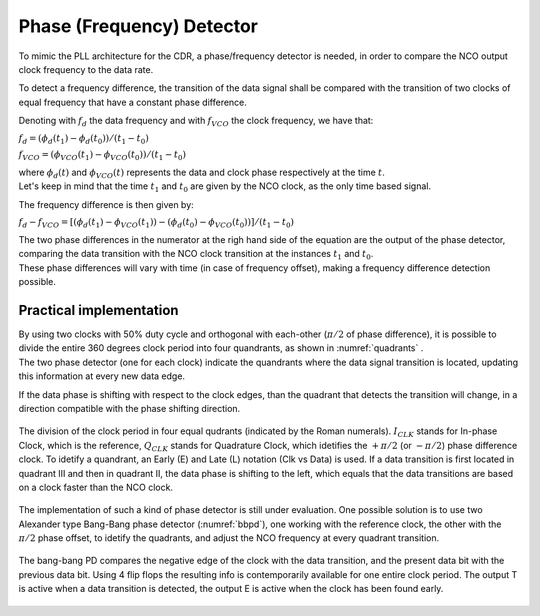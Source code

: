 ==========================
Phase (Frequency) Detector
==========================

To mimic the PLL architecture for the CDR, a phase/frequency detector is needed, in order to compare the NCO output clock frequency to the data rate.

To detect a frequency difference, the transition of the data signal shall be compared with the transition of two clocks of equal frequency that have a constant phase difference.

Denoting with :math:`f_d` the data frequency and with :math:`f_{VCO}` the clock frequency, we have that:

:math:`f_d = (\phi_d(t_1) - \phi_d(t_0)) / (t_1 - t_0)`

:math:`f_{VCO} = (\phi_VCO(t_1) - \phi_VCO(t_0)) / (t_1 - t_0)` 

| where :math:`\phi_d(t)` and :math:`\phi_{VCO}(t)` represents the data and clock phase respectively at the time :math:`t`.
| Let's keep in mind that the time :math:`t_1` and :math:`t_0` are given by the NCO clock, as the only time based signal.

The frequency difference is then given by:

:math:`f_d - f_{VCO} = [(\phi_d(t_1) - \phi_{VCO}(t_1)) - (\phi_d(t_0) - \phi_{VCO}(t_0))] / (t_1 - t_0)`

| The two phase differences in the numerator at the righ hand side of the equation are the output of the phase detector, comparing the data transition with the NCO clock transition at the instances :math:`t_1` and :math:`t_0`.
| These phase differences will vary with time (in case of frequency offset), making a frequency difference detection possible.

Practical implementation
========================
| By using two clocks with 50% duty cycle and orthogonal with each-other (:math:`\pi / 2` of phase difference), it is possible to divide the entire 360 degrees clock period into four quandrants, as shown in :numref:`quadrants` .
| The two phase detector (one for each clock) indicate the quandrants where the data signal transition is located, updating this information at every new data edge.

If the data phase is shifting with respect to the clock edges, than the quadrant that detects the transition will change, in a direction compatible with the phase shifting direction. 

.. _quadrants:
.. figure:: phase_detector/quadrants.png
   :width: 50%
   :align: center

   The division of the clock period in four equal qudrants (indicated by the Roman numerals). :math:`I_{CLK}` stands for In-phase Clock, which is the reference, :math:`Q_{CLK}` stands for Quadrature Clock, which idetifies the :math:`+ \pi / 2` (or :math:`- \pi /2`) phase difference  clock. To idetify a quandrant, an Early (E) and Late (L) notation (Clk vs Data) is used. If a data transition is first located in quadrant III and then in quadrant II, the data phase is shifting to the left, which equals that the data transitions are based on a clock faster than the NCO clock.

The implementation of such a kind of phase detector is still under evaluation. One possible solution is to use two Alexander type Bang-Bang phase detector (:numref:`bbpd`), one working with the reference clock, the other with the :math:`\pi / 2` phase offset, to idetify the quadrants, and adjust the NCO frequency at every quadrant transition.

.. _bbpd:
.. figure:: phase_detector/BBPD.png
   :width: 80%
   :align: center

   The bang-bang PD compares the negative edge of the clock with the data transition, and the present data bit with the previous data bit. Using 4 flip flops the resulting info is contemporarily available for one entire clock period. The output T is active when a data transition is detected, the output E is active when the clock has been found early.
